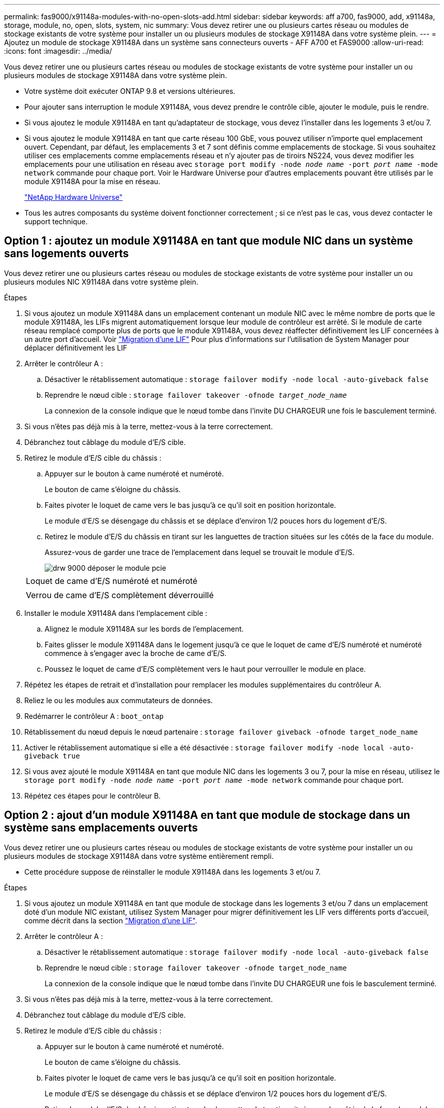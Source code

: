 ---
permalink: fas9000/x91148a-modules-with-no-open-slots-add.html 
sidebar: sidebar 
keywords: aff a700, fas9000, add, x91148a, storage, module, no, open, slots, system, nic 
summary: Vous devez retirer une ou plusieurs cartes réseau ou modules de stockage existants de votre système pour installer un ou plusieurs modules de stockage X91148A dans votre système plein. 
---
= Ajoutez un module de stockage X91148A dans un système sans connecteurs ouverts - AFF A700 et FAS9000
:allow-uri-read: 
:icons: font
:imagesdir: ../media/


[role="lead"]
Vous devez retirer une ou plusieurs cartes réseau ou modules de stockage existants de votre système pour installer un ou plusieurs modules de stockage X91148A dans votre système plein.

* Votre système doit exécuter ONTAP 9.8 et versions ultérieures.
* Pour ajouter sans interruption le module X91148A, vous devez prendre le contrôle cible, ajouter le module, puis le rendre.
* Si vous ajoutez le module X91148A en tant qu'adaptateur de stockage, vous devez l'installer dans les logements 3 et/ou 7.
* Si vous ajoutez le module X91148A en tant que carte réseau 100 GbE, vous pouvez utiliser n'importe quel emplacement ouvert. Cependant, par défaut, les emplacements 3 et 7 sont définis comme emplacements de stockage. Si vous souhaitez utiliser ces emplacements comme emplacements réseau et n'y ajouter pas de tiroirs NS224, vous devez modifier les emplacements pour une utilisation en réseau avec `storage port modify -node _node name_ -port _port name_ -mode network` commande pour chaque port. Voir le Hardware Universe pour d'autres emplacements pouvant être utilisés par le module X91148A pour la mise en réseau.
+
https://hwu.netapp.com["NetApp Hardware Universe"]

* Tous les autres composants du système doivent fonctionner correctement ; si ce n'est pas le cas, vous devez contacter le support technique.




== Option 1 : ajoutez un module X91148A en tant que module NIC dans un système sans logements ouverts

[role="lead"]
Vous devez retirer une ou plusieurs cartes réseau ou modules de stockage existants de votre système pour installer un ou plusieurs modules NIC X91148A dans votre système plein.

.Étapes
. Si vous ajoutez un module X91148A dans un emplacement contenant un module NIC avec le même nombre de ports que le module X91148A, les LIFs migrent automatiquement lorsque leur module de contrôleur est arrêté. Si le module de carte réseau remplacé comporte plus de ports que le module X91148A, vous devez réaffecter définitivement les LIF concernées à un autre port d'accueil. Voir https://docs.netapp.com/ontap-9/topic/com.netapp.doc.onc-sm-help-960/GUID-208BB0B8-3F84-466D-9F4F-6E1542A2BE7D.html["Migration d'une LIF"] Pour plus d'informations sur l'utilisation de System Manager pour déplacer définitivement les LIF
. Arrêter le contrôleur A :
+
.. Désactiver le rétablissement automatique : `storage failover modify -node local -auto-giveback false`
.. Reprendre le nœud cible : `storage failover takeover -ofnode _target_node_name_`
+
La connexion de la console indique que le nœud tombe dans l'invite DU CHARGEUR une fois le basculement terminé.



. Si vous n'êtes pas déjà mis à la terre, mettez-vous à la terre correctement.
. Débranchez tout câblage du module d'E/S cible.
. Retirez le module d'E/S cible du châssis :
+
.. Appuyer sur le bouton à came numéroté et numéroté.
+
Le bouton de came s'éloigne du châssis.

.. Faites pivoter le loquet de came vers le bas jusqu'à ce qu'il soit en position horizontale.
+
Le module d'E/S se désengage du châssis et se déplace d'environ 1/2 pouces hors du logement d'E/S.

.. Retirez le module d'E/S du châssis en tirant sur les languettes de traction situées sur les côtés de la face du module.
+
Assurez-vous de garder une trace de l'emplacement dans lequel se trouvait le module d'E/S.

+
image::../media/drw_9000_remove_pcie_module.png[drw 9000 déposer le module pcie]

+
|===


 a| 
image:../media/legend_icon_01.png[""]
 a| 
Loquet de came d'E/S numéroté et numéroté



 a| 
image:../media/legend_icon_02.png[""]
 a| 
Verrou de came d'E/S complètement déverrouillé

|===


. Installer le module X91148A dans l'emplacement cible :
+
.. Alignez le module X91148A sur les bords de l'emplacement.
.. Faites glisser le module X91148A dans le logement jusqu'à ce que le loquet de came d'E/S numéroté et numéroté commence à s'engager avec la broche de came d'E/S.
.. Poussez le loquet de came d'E/S complètement vers le haut pour verrouiller le module en place.


. Répétez les étapes de retrait et d'installation pour remplacer les modules supplémentaires du contrôleur A.
. Reliez le ou les modules aux commutateurs de données.
. Redémarrer le contrôleur A : `boot_ontap`
. Rétablissement du nœud depuis le nœud partenaire : `storage failover giveback -ofnode target_node_name`
. Activer le rétablissement automatique si elle a été désactivée : `storage failover modify -node local -auto-giveback true`
. Si vous avez ajouté le module X91148A en tant que module NIC dans les logements 3 ou 7, pour la mise en réseau, utilisez le `storage port modify -node _node name_ -port _port name_ -mode network` commande pour chaque port.
. Répétez ces étapes pour le contrôleur B.




== Option 2 : ajout d'un module X91148A en tant que module de stockage dans un système sans emplacements ouverts

[role="lead"]
Vous devez retirer une ou plusieurs cartes réseau ou modules de stockage existants de votre système pour installer un ou plusieurs modules de stockage X91148A dans votre système entièrement rempli.

* Cette procédure suppose de réinstaller le module X91148A dans les logements 3 et/ou 7.


.Étapes
. Si vous ajoutez un module X91148A en tant que module de stockage dans les logements 3 et/ou 7 dans un emplacement doté d'un module NIC existant, utilisez System Manager pour migrer définitivement les LIF vers différents ports d'accueil, comme décrit dans la section https://docs.netapp.com/ontap-9/topic/com.netapp.doc.onc-sm-help-960/GUID-208BB0B8-3F84-466D-9F4F-6E1542A2BE7D.html["Migration d'une LIF"].
. Arrêter le contrôleur A :
+
.. Désactiver le rétablissement automatique : `storage failover modify -node local -auto-giveback false`
.. Reprendre le nœud cible : `storage failover takeover -ofnode target_node_name`
+
La connexion de la console indique que le nœud tombe dans l'invite DU CHARGEUR une fois le basculement terminé.



. Si vous n'êtes pas déjà mis à la terre, mettez-vous à la terre correctement.
. Débranchez tout câblage du module d'E/S cible.
. Retirez le module d'E/S cible du châssis :
+
.. Appuyer sur le bouton à came numéroté et numéroté.
+
Le bouton de came s'éloigne du châssis.

.. Faites pivoter le loquet de came vers le bas jusqu'à ce qu'il soit en position horizontale.
+
Le module d'E/S se désengage du châssis et se déplace d'environ 1/2 pouces hors du logement d'E/S.

.. Retirez le module d'E/S du châssis en tirant sur les languettes de traction situées sur les côtés de la face du module.
+
Assurez-vous de garder une trace de l'emplacement dans lequel se trouvait le module d'E/S.

+
image::../media/drw_9000_remove_pcie_module.png[drw 9000 déposer le module pcie]

+
|===


 a| 
image:../media/legend_icon_01.png[""]
 a| 
Loquet de came d'E/S numéroté et numéroté



 a| 
image:../media/legend_icon_02.png[""]
 a| 
Verrou de came d'E/S complètement déverrouillé

|===


. Installer le module X91148A dans l'emplacement 3 :
+
.. Alignez le module X91148A sur les bords de l'emplacement.
.. Faites glisser le module X91148A dans le logement jusqu'à ce que le loquet de came d'E/S numéroté et numéroté commence à s'engager avec la broche de came d'E/S.
.. Poussez le loquet de came d'E/S complètement vers le haut pour verrouiller le module en place.
.. Si vous installez un deuxième module X91148A pour le stockage, répétez les étapes de retrait et d'installation du module dans le logement 7.


. Redémarrer le contrôleur A : `boot_ontap`
. Rétablissement du nœud depuis le nœud partenaire : `storage failover giveback -ofnode _target_node_name_`
. Activer le rétablissement automatique si elle a été désactivée : `storage failover modify -node local -auto-giveback true`
. Répétez ces étapes pour le contrôleur B.
. Installez et connectez les câbles de vos étagères NS224, comme indiqué dans la section https://docs.netapp.com/platstor/topic/com.netapp.doc.hw-ds-nvme-hotadd/GUID-B215753F-F3E6-4FA0-A1E1-B9390B19AD94.html["Ajout à chaud d'un tiroir disque NS224"].

